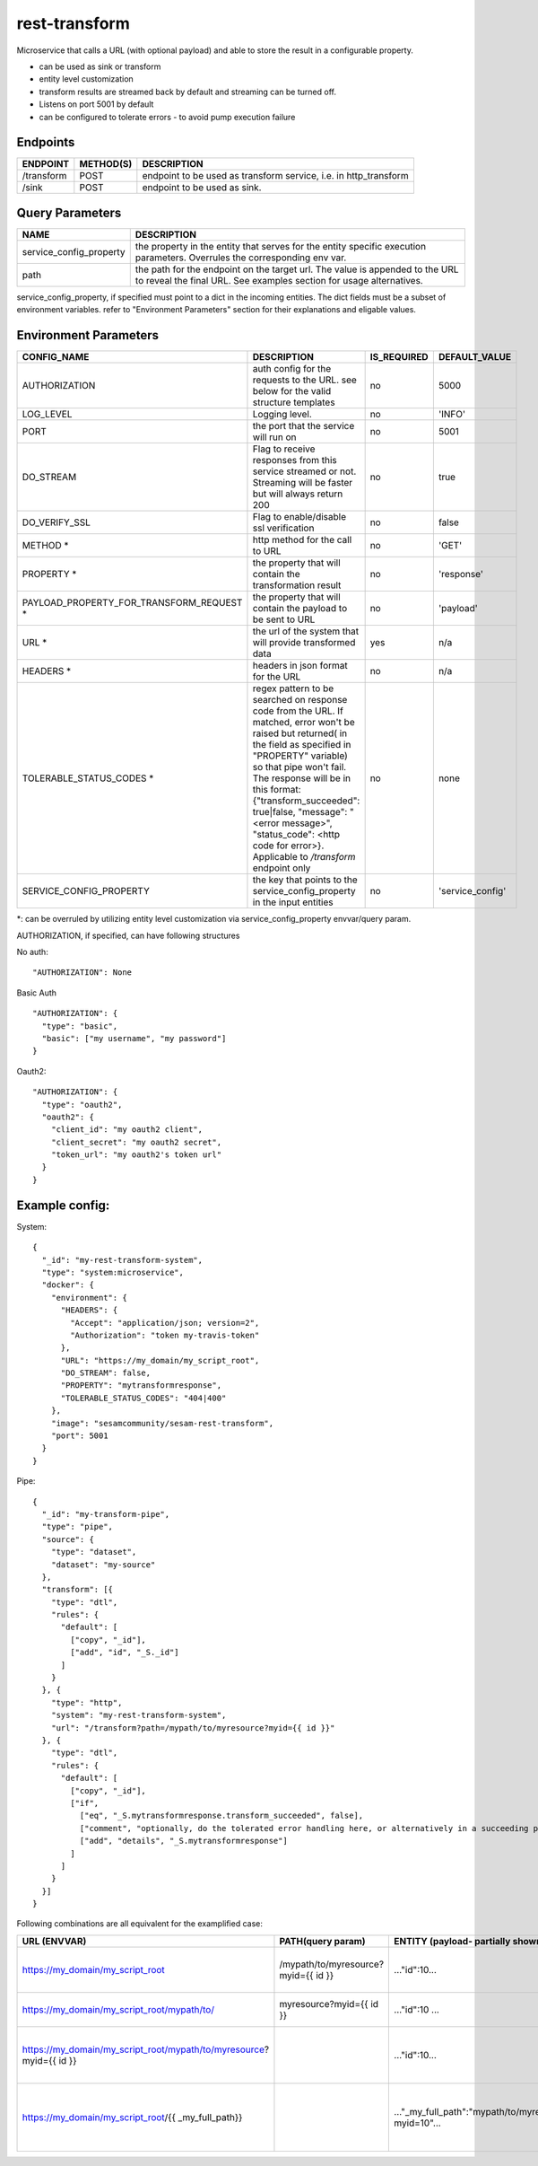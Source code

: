 ====================
rest-transform
====================

.. image:: https://github.com/sesam-community/rest-transform/actions/workflows/sesam-community-ci-cd.yml/badge.svg
   :target: https://github.com/sesam-community/rest-transform/actions/workflows/sesam-community-ci-cd.yml

Microservice that calls a URL (with optional payload) and able to store the result in a configurable property.

* can be used as sink or transform
* entity level customization
* transform results are streamed back by default and streaming can be turned off.
* Listens on port 5001 by default
* can be configured to tolerate errors - to avoid pump execution failure

Endpoints
######################
.. csv-table::
  :header: "ENDPOINT","METHOD(S)", "DESCRIPTION"

  "/transform", "POST", "endpoint to be used as transform service, i.e. in http_transform"
  "/sink", "POST", "endpoint to be used as sink."

Query Parameters
######################

.. csv-table::
   :header: "NAME","DESCRIPTION"

   "service_config_property", "the property in the entity that serves for the entity specific execution parameters. Overrules the corresponding env var."
   "path", "the path for the endpoint on the target url. The value is appended to the URL to reveal the final URL. See examples section for usage alternatives."

service_config_property, if specified must point to a dict in the incoming entities. The dict fields must be a subset of environment variables.
refer to "Environment Parameters" section for their explanations and eligable values.

Environment Parameters
######################

.. csv-table::
  :header: "CONFIG_NAME","DESCRIPTION","IS_REQUIRED","DEFAULT_VALUE"

  "AUTHORIZATION", "auth config for the requests to the URL. see below for the valid structure templates", "no", "5000"
  "LOG_LEVEL", "Logging level.", "no", "'INFO'"
  "PORT", "the port that the service will run on", "no", "5001"
  "DO_STREAM", "Flag to receive responses from this service streamed or not. Streaming will be faster but will always return 200", "no", "true"
  "DO_VERIFY_SSL", "Flag to enable/disable ssl verification", "no", "false"
  "METHOD *", "http method for the call to URL", "no", "'GET'"
  "PROPERTY *", "the property that will contain the transformation result", "no", "'response'"
  "PAYLOAD_PROPERTY_FOR_TRANSFORM_REQUEST *", "the property that will contain the payload to be sent to URL", "no", "'payload'"
  "URL *", "the url of the system that will provide transformed data", "yes", "n/a"
  "HEADERS *", "headers in json format for the URL", "no", "n/a"
  "TOLERABLE_STATUS_CODES *", "regex pattern to be searched on response code from the URL. If matched, error won't be raised but returned( in the field as specified in ""PROPERTY"" variable) so that pipe won't fail. The response will be in this format: {""transform_succeeded"": true|false, ""message"": ""<error message>"", ""status_code"": <http code for error>}. Applicable to `/transform` endpoint only", "no", "none"
  "SERVICE_CONFIG_PROPERTY", "the key that points to the service_config_property in the input entities", "no", "'service_config'"

*: can be overruled by utilizing entity level customization via service_config_property envvar/query param.

AUTHORIZATION, if specified, can have following structures

No auth:
::

    "AUTHORIZATION": None

Basic Auth
::

    "AUTHORIZATION": {
      "type": "basic",
      "basic": ["my username", "my password"]
    }

Oauth2:
::

    "AUTHORIZATION": {
      "type": "oauth2",
      "oauth2": {
        "client_id": "my oauth2 client",
        "client_secret": "my oauth2 secret",
        "token_url": "my oauth2's token url"
      }
    }






Example config:
########

System:
::

    {
      "_id": "my-rest-transform-system",
      "type": "system:microservice",
      "docker": {
        "environment": {
          "HEADERS": {
            "Accept": "application/json; version=2",
            "Authorization": "token my-travis-token"
          },
          "URL": "https://my_domain/my_script_root",
          "DO_STREAM": false,
          "PROPERTY": "mytransformresponse",
          "TOLERABLE_STATUS_CODES": "404|400"
        },
        "image": "sesamcommunity/sesam-rest-transform",
        "port": 5001
      }
    }


Pipe:
::
  {
    "_id": "my-transform-pipe",
    "type": "pipe",
    "source": {
      "type": "dataset",
      "dataset": "my-source"
    },
    "transform": [{
      "type": "dtl",
      "rules": {
        "default": [
          ["copy", "_id"],
          ["add", "id", "_S._id"]
        ]
      }
    }, {
      "type": "http",
      "system": "my-rest-transform-system",
      "url": "/transform?path=/mypath/to/myresource?myid={{ id }}"
    }, {
      "type": "dtl",
      "rules": {
        "default": [
          ["copy", "_id"],
          ["if",
            ["eq", "_S.mytransformresponse.transform_succeeded", false],
            ["comment", "optionally, do the tolerated error handling here, or alternatively in a succeeding pipe"],
            ["add", "details", "_S.mytransformresponse"]
          ]
        ]
      }
    }]
  }
  
  


Following combinations are all equivalent for the examplified case:  


.. csv-table::
   :header: "URL (ENVVAR)","PATH(query param)","ENTITY (payload- partially shown)","Comments"
   
   https://my_domain/my_script_root, /mypath/to/myresource?myid={{ id }},  ..."id":10... , Most generic usage of the microservice
   https://my_domain/my_script_root/mypath/to/, myresource?myid={{ id }}, ..."id":10 ..., A less generic usage
   https://my_domain/my_script_root/mypath/to/myresource?myid={{ id }}, , ..."id":10..., Least generic usage due to rigid URL value
   https://my_domain/my_script_root/{{ _my_full_path}}, , ..."_my_full_path":"mypath/to/myresource?myid=10"..., "Most generic usage where replacement value is not in the entity"
